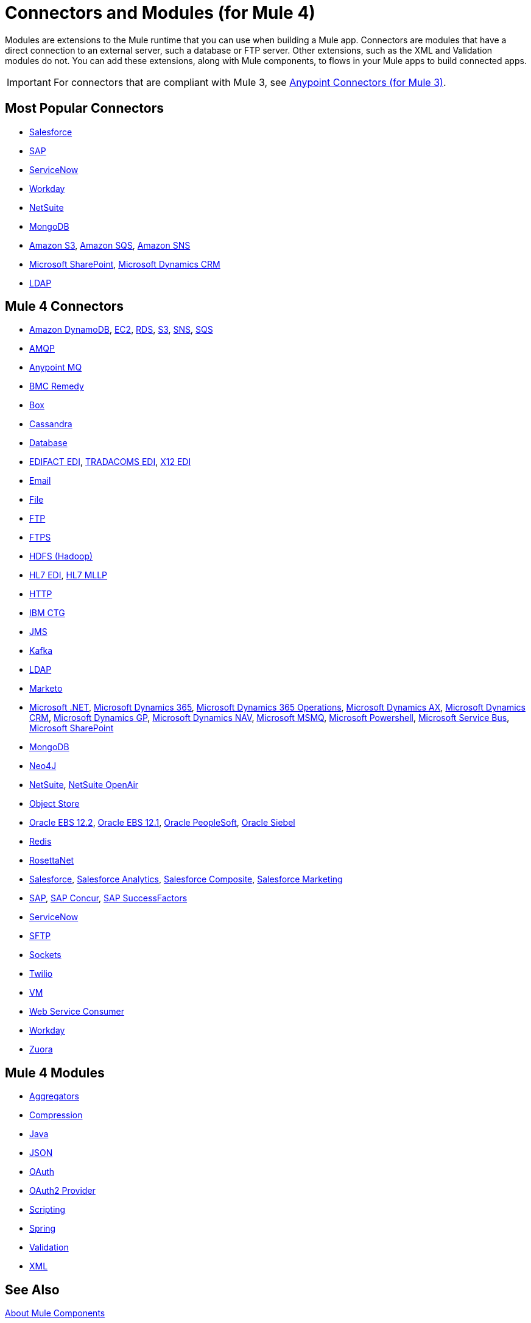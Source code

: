 = Connectors and Modules (for Mule 4)

Modules are extensions to the Mule runtime that you can use when building a Mule app. Connectors are modules that have a direct connection to an external server, such a database or FTP server. Other extensions, such as the XML and Validation modules do not. You can add these extensions, along with Mule components, to flows in your Mule apps to build connected apps.

[IMPORTANT]
====
For connectors that are compliant with Mule 3, see link:/connectors/mule-user-guide/v/3.9/anypoint-connectors[Anypoint Connectors (for Mule 3)].
====

== Most Popular Connectors

* link:/connectors/salesforce-connector[Salesforce]
* link:/connectors/sap-connector[SAP]
* link:/connectors/servicenow-connector[ServiceNow]
* link:/connectors/workday-connector[Workday]
* link:/connectors/netsuite-about[NetSuite]
* link:/connectors/mongodb-connector[MongoDB]
* link:/connectors/amazon-s3-connector[Amazon S3], 
link:/connectors/amazon-sqs-connector[Amazon SQS],
link:/connectors/amazon-sns-connector[Amazon SNS]
* link:/connectors/sharepoint-connector[Microsoft SharePoint], 
link:/connectors/ms-dynamics-crm-connector[Microsoft Dynamics CRM]
* link:/connectors/ldap-connector[LDAP]

== Mule 4 Connectors

* link:/connectors/amazon-dynamodb-connector[Amazon DynamoDB], 
link:/connectors/amazon-ec2-connector[EC2],
link:/connectors/amazon-rds-connector[RDS],
link:/connectors/amazon-s3-connector[S3],
link:/connectors/amazon-sns-connector[SNS],
link:/connectors/amazon-sqs-connector[SQS]
* link:/connectors/amqp-connector[AMQP]
* link:/connectors/anypoint-mq-connector[Anypoint MQ]
* link:/connectors/bmc-remedy-connector[BMC Remedy]
* link:/connectors/box-connector[Box]
* link:/connectors/cassandra-connector[Cassandra]
* link:/connectors/db-connector-index[Database]
* link:/connectors/edifact-edi-connector[EDIFACT EDI],
link:/connectors/tradacoms-edi-connector[TRADACOMS EDI],
link:/connectors/x12-edi-connector[X12 EDI]
* link:/connectors/email-connector[Email]
* link:/connectors/file-connector[File]
* link:/connectors/ftp-connector[FTP]
* link:/connectors/ftps-connector[FTPS]
* link:/connectors/hdfs-connector[HDFS (Hadoop)]
* link:/connectors/hl7-connector[HL7 EDI], 
link:/connectors/hl7-mllp-connector[HL7 MLLP]
* link:/connectors/http-connector[HTTP]
* link:/connectors/ibm-ctg-connector[IBM CTG]
* link:/connectors/jms-connector[JMS]
* link:/connectors/kafka-connector[Kafka]
* link:/connectors/ldap-connector[LDAP]
* link:/connectors/marketo-connector[Marketo]
* link:/connectors/microsoft-dotnet-connector[Microsoft .NET],
link:/connectors/microsoft-dynamics-365-connector[Microsoft Dynamics 365],
link:/connectors/microsoft-365-ops-connector[Microsoft Dynamics 365 Operations],
link:/connectors/ms-dynamics-ax-connector[Microsoft Dynamics AX],
link:/connectors/ms-dynamics-crm-connector[Microsoft Dynamics CRM],
link:/connectors/ms-dynamics-gp-connector[Microsoft Dynamics GP],
link:/connectors/ms-dynamics-nav-connector[Microsoft Dynamics NAV],
link:/connectors/msmq-connector[Microsoft MSMQ],
link:/connectors/microsoft-powershell-connector[Microsoft Powershell],
link:/connectors/ms-service-bus-connector[Microsoft Service Bus],
link:/connectors/sharepoint-connector[Microsoft SharePoint]
* link:/connectors/mongodb-connector[MongoDB]
* link:/connectors/neo4j-connector[Neo4J]
* link:/connectors/netsuite-about[NetSuite], 
link:/connectors/netsuite-openair-connector[NetSuite OpenAir]
* link:/connectors/object-store-connector[Object Store]
* link:/connectors/oracle-ebs-122-connector[Oracle EBS 12.2],
link:/connectors/oracle-ebs-connector[Oracle EBS 12.1],
link:/connectors/peoplesoft-connector[Oracle PeopleSoft],
link:/connectors/siebel-connector[Oracle Siebel]
* link:/connectors/redis-connector[Redis]
* link:/connectors/rosettanet-connector[RosettaNet]
* link:/connectors/salesforce-connector[Salesforce],
link:/connectors/salesforce-analytics-connector[Salesforce Analytics],
link:/connectors/salesforce-composite-connector[Salesforce Composite],
link:/connectors/salesforce-mktg-connector[Salesforce Marketing]
* link:/connectors/sap-connector[SAP],
link:/connectors/sap-concur-connector[SAP Concur],
link:/connectors/sap-successfactors-connector[SAP SuccessFactors]
* link:/connectors/servicenow-connector[ServiceNow]
* link:/connectors/sftp-connector[SFTP]
* link:/connectors/sockets-documentation[Sockets]
* link:/connectors/twilio-connector[Twilio]
* link:/connectors/vm-connector[VM]
* link:/connectors/web-service-consumer[Web Service Consumer]
* link:/connectors/workday-connector[Workday]

* link:/connectors/zuora-connector[Zuora]

== Mule 4 Modules

* link:/connectors/aggregators-module[Aggregators]
* link:/connectors/compression-module[Compression]
* link:/connectors/java-module[Java]
* link:/connectors/json-module[JSON]
* link:/connectors/oauth-documentation[OAuth]
* link:/connectors/oauth2-provider-documentation-reference[OAuth2 Provider]
* link:/connectors/scripting-module[Scripting]
* link:/connectors/spring-module[Spring]
* link:/connectors/validation-connector[Validation]
* link:/connectors/xml-module[XML]

== See Also

link:/connectors/mule4-user-guide/v/4.1/about-components[About Mule Components]
